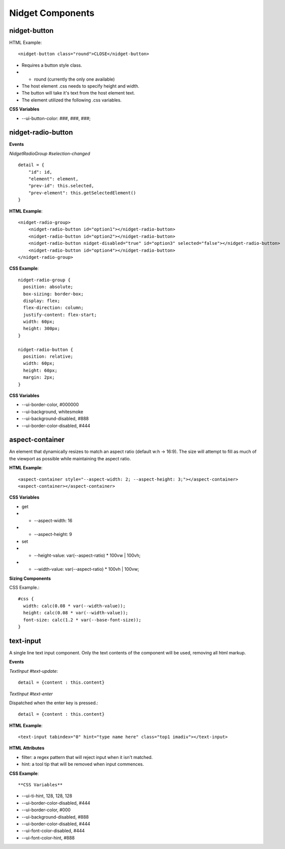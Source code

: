 Nidget Components
-----------------

nidget-button
^^^^^^^^^^^^^

HTML Example::

<nidget-button class="round">CLOSE</nidget-button>

* Requires a button style class.
* * round (currently the only one available)
* The host element .css needs to specify height and width.
* The button will take it's text from the host element text.
* The element utilized the following .css variables.

**CSS Variables**

* --ui-button-color: ###, ###, ###;

nidget-radio-button
^^^^^^^^^^^^^^^^^^^

**Events**

*NidgetRadioGroup #selection-changed*

::

    detail = {
        "id": id,
        "element": element,
        "prev-id": this.selected,
        "prev-element": this.getSelectedElement()
    }



.. |ima thing| raw:: html

   <div class="blue">Here is the thing</div>

**HTML Example**::

    <nidget-radio-group>
        <nidget-radio-button id="option1"></nidget-radio-button>
        <nidget-radio-button id="option2"></nidget-radio-button>
        <nidget-radio-button nidget-disabled="true" id="option3" selected="false"></nidget-radio-button>
        <nidget-radio-button id="option4"></nidget-radio-button>
    </nidget-radio-group>

**CSS Example**::

    nidget-radio-group {
      position: absolute;
      box-sizing: border-box;
      display: flex;
      flex-direction: column;
      justify-content: flex-start;
      width: 60px;
      height: 300px;
    }

    nidget-radio-button {
      position: relative;
      width: 60px;
      height: 60px;
      margin: 2px;
    }

**CSS Variables**

* --ui-border-color, #000000
* --ui-background, whitesmoke
* --ui-background-disabled, #888
* --ui-border-color-disabled, #444

aspect-container
^^^^^^^^^^^^^^^^

An element that dynamically resizes to match an aspect ratio (default w:h -> 16:9).
The size will attempt to fill as much of the viewport as possible while maintaining
the aspect ratio.

**HTML Example**::

<aspect-container style="--aspect-width: 2; --aspect-height: 3;"></aspect-container>
<aspect-container></aspect-container>

**CSS Variables**

* get
* * --aspect-width: 16
* * --aspect-height: 9
* set
* * --height-value: var(--aspect-ratio) * 100vw | 100vh;
* * --width-value: var(--aspect-ratio) * 100vh | 100vw;

**Sizing Components**

CSS Example.::

    #css {
      width: calc(0.08 * var(--width-value));
      height: calc(0.08 * var(--width-value));
      font-size: calc(1.2 * var(--base-font-size));
    }

text-input
^^^^^^^^^^

A single line text input component.  Only the text contents of the component will be
used, removing all html markup.

**Events**

*TextInput #text-update*::

    detail = {content : this.content}

*TextInput #text-enter*

Dispatched when the enter key is pressed.::

    detail = {content : this.content}

**HTML Example**::

    <text-input tabindex="0" hint="type name here" class="top1 imadiv"></text-input>


**HTML Attributes**

* filter:  a regex pattern that will reject input when it isn't matched.
* hint: a tool tip that will be removed when input commences.

**CSS Example**::

**CSS Variables**

* --ui-ti-hint, 128, 128, 128
* --ui-border-color-disabled, #444
* --ui-border-color, #000
* --ui-background-disabled, #888
* --ui-border-color-disabled, #444
* --ui-font-color-disabled, #444
* --ui-font-color-hint, #888